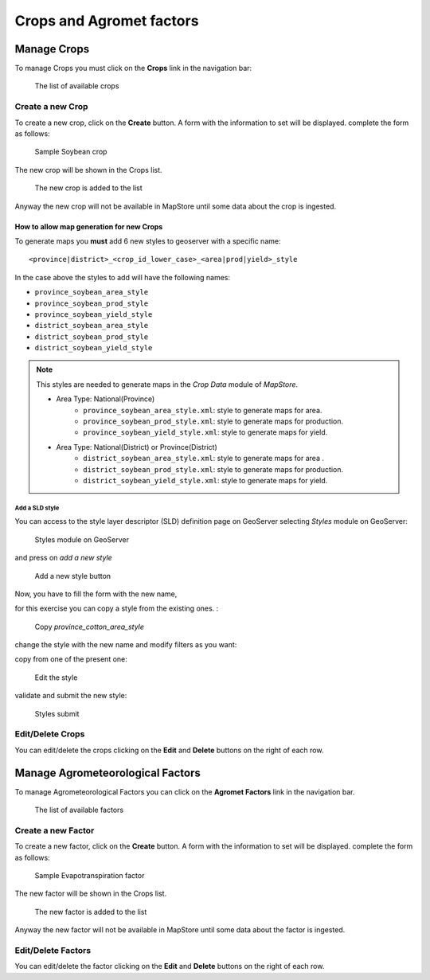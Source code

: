 .. module:: cippak.admin.crop_agro
   :synopsis: Learn about how to manage Crops and Agromet factors.

.. _cippak.admin.crop_agro:

=========================
Crops and Agromet factors 
=========================

Manage Crops
============
To manage Crops you must click on the **Crops** link in the navigation bar:

.. figure:: img/crop_list.png

    The list of available crops

.. raw:: latex

  \newpage % hard pagebreak at exactly this position   

-----------------
Create a new Crop
-----------------

To create a new crop, click on the **Create** button. 
A form with the information to set will be displayed. 
complete the form as follows:

.. figure:: img/create_win.png

    Sample Soybean crop
    
The new crop will be shown in the Crops list.

.. figure:: img/crop_list2.png

    The new crop is added to the list
    
Anyway the new crop will not be available in MapStore until some data about the crop is ingested.

^^^^^^^^^^^^^^^^^^^^^^^^^^^^^^^^^^^^^^^^^
How to allow map generation for new Crops
^^^^^^^^^^^^^^^^^^^^^^^^^^^^^^^^^^^^^^^^^

To generate maps you **must** add 6 new styles to geoserver with a specific name::

    <province|district>_<crop_id_lower_case>_<area|prod|yield>_style

In the case above the styles to add will have the following names:

* ``province_soybean_area_style``
* ``province_soybean_prod_style``
* ``province_soybean_yield_style``
* ``district_soybean_area_style``
* ``district_soybean_prod_style``
* ``district_soybean_yield_style``

.. note:: This styles are needed to generate maps in the *Crop Data* module of *MapStore*.

        * Area Type: National(Province)
            * ``province_soybean_area_style.xml``:  style to generate maps for area.
            * ``province_soybean_prod_style.xml``:  style to generate maps for production.
            * ``province_soybean_yield_style.xml``: style to generate maps for yield.
        
        * Area Type: National(District) or Province(District)
            * ``district_soybean_area_style.xml``:  style to generate maps for area .
            * ``district_soybean_prod_style.xml``:  style to generate maps for production.
            * ``district_soybean_yield_style.xml``: style to generate maps for yield.
            
+++++++++++++++
Add a SLD style
+++++++++++++++

You can access to the style layer descriptor (SLD) definition page on GeoServer selecting *Styles* module on GeoServer:

.. figure:: img/styles.png

    Styles module on GeoServer

.. raw:: latex

  \newpage % hard pagebreak at exactly this position   

and press on *add a new style*

.. figure:: img/styles_add.png

    Add a new style button

Now, you have to fill the form with the new name, 

for this exercise you can copy a style from the existing ones. :

.. figure:: img/styles_copy.png

    Copy *province_cotton_area_style*

change the style with the new name and modify filters as you want:

copy from one of the present one:

.. figure:: img/styles_edit.png

    Edit the style

.. raw:: latex

  \newpage % hard pagebreak at exactly this position   

validate and submit the new style:

.. figure:: img/styles_submit.png

    Styles submit


-----------------
Edit/Delete Crops
-----------------

You can edit/delete the crops clicking on the **Edit** and **Delete** buttons on the right of each row.

.. raw:: latex

  \newpage % hard pagebreak at exactly this position   

Manage Agrometeorological Factors
=================================
To manage Agrometeorological Factors you can click on the **Agromet Factors** link in the navigation bar.

.. figure:: img/factor_list.png

    The list of available factors

-------------------
Create a new Factor
-------------------

To create a new factor, click on the **Create** button. 
A form with the information to set will be displayed. 
complete the form as follows:

.. figure:: img/factor_create.png

    Sample Evapotranspiration factor

.. raw:: latex

  \newpage % hard pagebreak at exactly this position   
    
The new factor will be shown in the Crops list.

.. figure:: img/factor_list2.png

    The new factor is added to the list
    
Anyway the new factor will not be available in MapStore until some data about the factor is ingested.

-------------------
Edit/Delete Factors
-------------------

You can edit/delete the factor clicking on the **Edit** and **Delete** buttons on the right of each row.